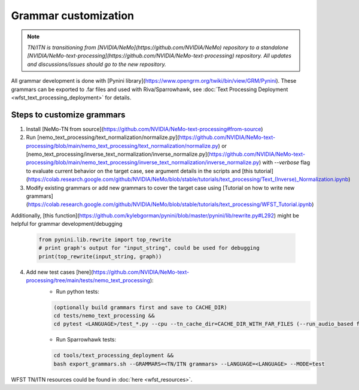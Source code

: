 .. _wfst_customization:

Grammar customization
=====================

.. note::

    *TN/ITN is transitioning from [NVIDIA/NeMo](https://github.com/NVIDIA/NeMo) repository to a standalone [NVIDIA/NeMo-text-processing](https://github.com/NVIDIA/NeMo-text-processing) repository. All updates and discussions/issues should go to the new repository.*


All grammar development is done with [Pynini library](https://www.opengrm.org/twiki/bin/view/GRM/Pynini).
These grammars can be exported to .far files and used with Riva/Sparrowhawk, see :doc:`Text Processing Deployment <wfst_text_processing_deployment>` for details.

Steps to customize grammars
---------------------------

1. Install [NeMo-TN from source](https://github.com/NVIDIA/NeMo-text-processing#from-source)
2. Run [nemo_text_processing/text_normalization/normalize.py](https://github.com/NVIDIA/NeMo-text-processing/blob/main/nemo_text_processing/text_normalization/normalize.py) or [nemo_text_processing/inverse_text_normalization/inverse_normalize.py](https://github.com/NVIDIA/NeMo-text-processing/blob/main/nemo_text_processing/inverse_text_normalization/inverse_normalize.py) with `--verbose` flag to evaluate current behavior on the target case, see argument details in the scripts and [this tutorial](https://colab.research.google.com/github/NVIDIA/NeMo/blob/stable/tutorials/text_processing/Text_(Inverse)_Normalization.ipynb)
3. Modify existing grammars or add new grammars to cover the target case using [Tutorial on how to write new grammars](https://colab.research.google.com/github/NVIDIA/NeMo/blob/stable/tutorials/text_processing/WFST_Tutorial.ipynb)

Additionally, [this function](https://github.com/kylebgorman/pynini/blob/master/pynini/lib/rewrite.py#L292) might be helpful for grammar development/debugging

    .. code-block:: python

        from pynini.lib.rewrite import top_rewrite
        # print graph's output for "input_string", could be used for debugging
        print(top_rewrite(input_string, graph))

4. Add new test cases [here](https://github.com/NVIDIA/NeMo-text-processing/tree/main/tests/nemo_text_processing):
    - Run python tests:

    .. code-block:: bash

        (optionally build grammars first and save to CACHE_DIR)
        cd tests/nemo_text_processing &&
        cd pytest <LANGUAGE>/test_*.py --cpu --tn_cache_dir=CACHE_DIR_WITH_FAR_FILES (--run_audio_based flag to also run audio-based TN tests, optional)

    - Run Sparrowhawk tests:

    .. code-block:: bash

        cd tools/text_processing_deployment &&
        bash export_grammars.sh --GRAMMARS=<TN/ITN grammars> --LANGUAGE=<LANGUAGE> --MODE=test


WFST TN/ITN resources could be found in :doc:`here <wfst_resources>`.
